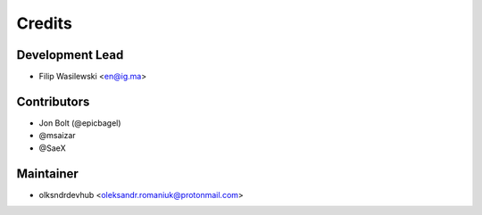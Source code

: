 =======
Credits
=======

Development Lead
----------------

* Filip Wasilewski <en@ig.ma>

Contributors
------------

* Jon Bolt (@epicbagel)
* @msaizar
* @SaeX


Maintainer
----------

* olksndrdevhub <oleksandr.romaniuk@protonmail.com>
